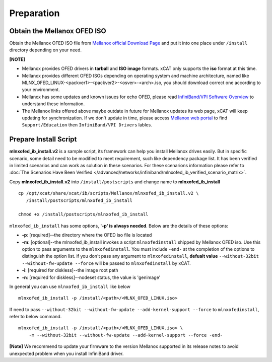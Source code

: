 Preparation
===========

Obtain the Mellanox OFED ISO
----------------------------

Obtain the Mellanox OFED ISO file from `Mellanox official Download Page <http://www.mellanox.com/page/products_dyn?product_family=26&mtag=linux_sw_drivers>`_ and put it into one place under ``/install`` directory depending on your need.

**[NOTE]** 

* Mellanox provides OFED drivers in **tarball** and **ISO image** formats.  xCAT only supports the **iso** format at this time.
* Mellanox provides different OFED ISOs depending on operating system and machine architecture, named like MLNX_OFED_LINUX-<packver1>-<packver2>-<osver>-<arch>.iso, you should download correct one according to your environment.
* Mellanox has some updates and known issues for echo OFED, please read `InfiniBand/VPI Software Overview <http://www.mellanox.com/page/software_overview_ib>`_ to understand these information. 
* The Mellanox links offered above maybe outdate in future for Mellanox updates its web page, xCAT will keep updating for synchronization. If we don't update in time, please access `Mellanox web portal <http://www.mellanox.com>`_ to find ``Support/Education`` then ``InfiniBand/VPI Drivers`` lables.

Prepare Install Script
----------------------

**mlnxofed_ib_install.v2** is a sample script, its framework can help you install Mellanox drives easily. But in specific scenario, some detail need to be modified to meet requirement, such like dependency package list. It has been verified in limited scenarios and can work as solution in these scenarios. For these scenarions information please refer to :doc:`The Scenarios Have Been Verified </advanced/networks/infiniband/mlnxofed_ib_verified_scenario_matrix>`. 

Copy **mlnxofed_ib_install.v2** into ``/install/postscripts`` and change name to **mlnxofed_ib_install** ::

	cp /opt/xcat/share/xcat/ib/scripts/Mellanox/mlnxofed_ib_install.v2 \
	   /install/postscripts/mlnxofed_ib_install
	   
	chmod +x /install/postscripts/mlnxofed_ib_install
	
``mlnxofed_ib_install`` has some options, **'-p' is always needed**.
Below are the details of these options:

* **-p**: [required]--the directory where the OFED iso file is located
* **-m**: [optional]--the mlnxofed_ib_install invokes a script ``mlnxofedinstall`` shipped by Mellanox OFED iso. Use this option to pass arguments to the ``mlnxofedinstall``. You must include ``-end-`` at the completion of the options to distinguish the option list. if you don't pass any argument to ``mlnxofedinstall``, **defualt value** ``--without-32bit --without-fw-update --force`` will be passed to ``mlnxofedinstall`` by xCAT. 
* **-i**: [required for diskless]--the image root path
* **-n**: [required for diskless]--nodeset status, the value is 'genimage'

In general you can use ``mlnxofed_ib_install`` like below ::

    mlnxofed_ib_install -p /install/<path>/<MLNX_OFED_LINUX.iso>
	
If need to pass ``--without-32bit --without-fw-update --add-kernel-support --force`` to ``mlnxofedinstall``, refer to below command. ::

    mlnxofed_ib_install -p /install/<path>/<MLNX_OFED_LINUX.iso> \
	-m --without-32bit --without-fw-update --add-kernel-support --force -end- 

**[Note]** We recommend to update your firmware to the version Mellanox supported in its release notes to avoid unexpected problem when you install InfiniBand driver.

